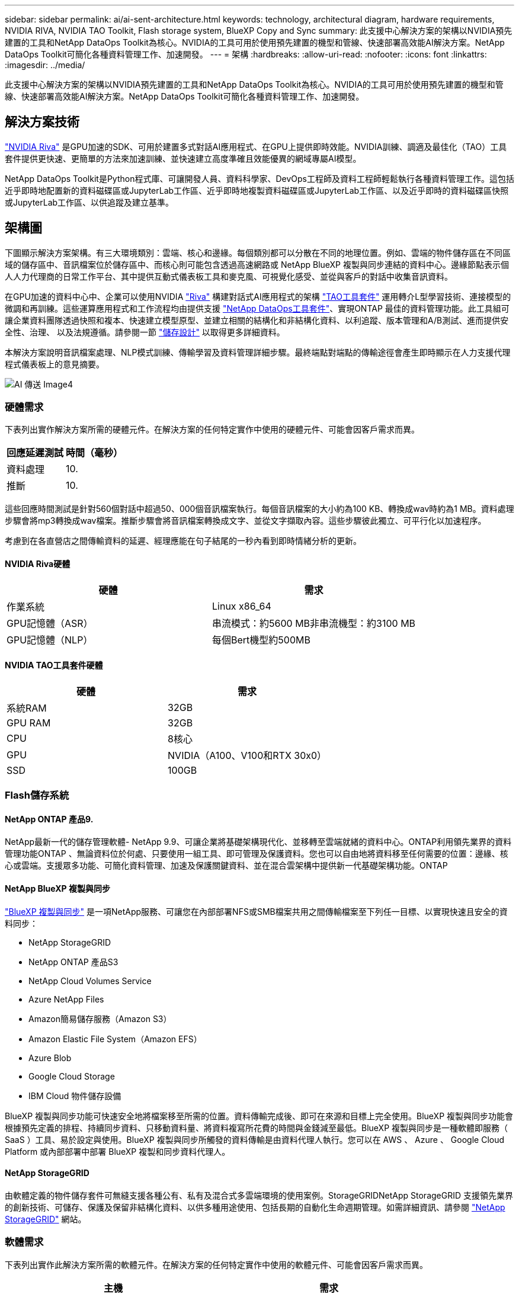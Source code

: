 ---
sidebar: sidebar 
permalink: ai/ai-sent-architecture.html 
keywords: technology, architectural diagram, hardware requirements, NVIDIA RIVA, NVIDIA TAO Toolkit, Flash storage system, BlueXP Copy and Sync 
summary: 此支援中心解決方案的架構以NVIDIA預先建置的工具和NetApp DataOps Toolkit為核心。NVIDIA的工具可用於使用預先建置的機型和管線、快速部署高效能AI解決方案。NetApp DataOps Toolkit可簡化各種資料管理工作、加速開發。 
---
= 架構
:hardbreaks:
:allow-uri-read: 
:nofooter: 
:icons: font
:linkattrs: 
:imagesdir: ../media/


[role="lead"]
此支援中心解決方案的架構以NVIDIA預先建置的工具和NetApp DataOps Toolkit為核心。NVIDIA的工具可用於使用預先建置的機型和管線、快速部署高效能AI解決方案。NetApp DataOps Toolkit可簡化各種資料管理工作、加速開發。



== 解決方案技術

link:https://developer.nvidia.com/riva["NVIDIA Riva"^] 是GPU加速的SDK、可用於建置多式對話AI應用程式、在GPU上提供即時效能。NVIDIA訓練、調適及最佳化（TAO）工具套件提供更快速、更簡單的方法來加速訓練、並快速建立高度準確且效能優異的網域專屬AI模型。

NetApp DataOps Toolkit是Python程式庫、可讓開發人員、資料科學家、DevOps工程師及資料工程師輕鬆執行各種資料管理工作。這包括近乎即時地配置新的資料磁碟區或JupyterLab工作區、近乎即時地複製資料磁碟區或JupyterLab工作區、以及近乎即時的資料磁碟區快照或JupyterLab工作區、以供追蹤及建立基準。



== 架構圖

下圖顯示解決方案架構。有三大環境類別：雲端、核心和邊緣。每個類別都可以分散在不同的地理位置。例如、雲端的物件儲存區在不同區域的儲存區中、音訊檔案位於儲存區中、而核心則可能包含透過高速網路或 NetApp BlueXP 複製與同步連結的資料中心。邊緣節點表示個人人力代理商的日常工作平台、其中提供互動式儀表板工具和麥克風、可視覺化感受、並從與客戶的對話中收集音訊資料。

在GPU加速的資料中心中、企業可以使用NVIDIA https://docs.nvidia.com/deeplearning/riva/user-guide/docs/index.html["Riva"^] 構建對話式AI應用程式的架構 https://developer.nvidia.com/tao["TAO工具套件"^] 運用轉介L型學習技術、連接模型的微調和再訓練。這些運算應用程式和工作流程均由提供支援 https://github.com/NetApp/netapp-dataops-toolkit["NetApp DataOps工具套件"^]、實現ONTAP 最佳的資料管理功能。此工具組可讓企業資料團隊透過快照和複本、快速建立模型原型、並建立相關的結構化和非結構化資料、以利追蹤、版本管理和A/B測試、進而提供安全性、治理、 以及法規遵循。請參閱一節 link:ai-sent-design-considerations.html#storage-design["儲存設計"] 以取得更多詳細資料。

本解決方案說明音訊檔案處理、NLP模式訓練、傳輸學習及資料管理詳細步驟。最終端點對端點的傳輸途徑會產生即時顯示在人力支援代理程式儀表板上的意見摘要。

image::ai-sent-image4.png[AI 傳送 Image4]



=== 硬體需求

下表列出實作解決方案所需的硬體元件。在解決方案的任何特定實作中使用的硬體元件、可能會因客戶需求而異。

|===
| 回應延遲測試 | 時間（毫秒） 


| 資料處理 | 10. 


| 推斷 | 10. 
|===
這些回應時間測試是針對560個對話中超過50、000個音訊檔案執行。每個音訊檔案的大小約為100 KB、轉換成wav時約為1 MB。資料處理步驟會將mp3轉換成wav檔案。推斷步驟會將音訊檔案轉換成文字、並從文字擷取內容。這些步驟彼此獨立、可平行化以加速程序。

考慮到在各直營店之間傳輸資料的延遲、經理應能在句子結尾的一秒內看到即時情緒分析的更新。



==== NVIDIA Riva硬體

|===
| 硬體 | 需求 


| 作業系統 | Linux x86_64 


| GPU記憶體（ASR） | 串流模式：約5600 MB非串流機型：約3100 MB 


| GPU記憶體（NLP） | 每個Bert機型約500MB 
|===


==== NVIDIA TAO工具套件硬體

|===
| 硬體 | 需求 


| 系統RAM | 32GB 


| GPU RAM | 32GB 


| CPU | 8核心 


| GPU | NVIDIA（A100、V100和RTX 30x0） 


| SSD | 100GB 
|===


=== Flash儲存系統



==== NetApp ONTAP 產品9.

NetApp最新一代的儲存管理軟體- NetApp 9.9、可讓企業將基礎架構現代化、並移轉至雲端就緒的資料中心。ONTAP利用領先業界的資料管理功能ONTAP 、無論資料位於何處、只要使用一組工具、即可管理及保護資料。您也可以自由地將資料移至任何需要的位置：邊緣、核心或雲端。支援眾多功能、可簡化資料管理、加速及保護關鍵資料、並在混合雲架構中提供新一代基礎架構功能。ONTAP



==== NetApp BlueXP 複製與同步

https://docs.netapp.com/us-en/occm/concept_cloud_sync.html["BlueXP 複製與同步"^] 是一項NetApp服務、可讓您在內部部署NFS或SMB檔案共用之間傳輸檔案至下列任一目標、以實現快速且安全的資料同步：

* NetApp StorageGRID
* NetApp ONTAP 產品S3
* NetApp Cloud Volumes Service
* Azure NetApp Files
* Amazon簡易儲存服務（Amazon S3）
* Amazon Elastic File System（Amazon EFS）
* Azure Blob
* Google Cloud Storage
* IBM Cloud 物件儲存設備


BlueXP 複製與同步功能可快速安全地將檔案移至所需的位置。資料傳輸完成後、即可在來源和目標上完全使用。BlueXP 複製與同步功能會根據預先定義的排程、持續同步資料、只移動資料量、將資料複寫所花費的時間與金錢減至最低。BlueXP 複製與同步是一種軟體即服務（ SaaS ）工具、易於設定與使用。BlueXP 複製與同步所觸發的資料傳輸是由資料代理人執行。您可以在 AWS 、 Azure 、 Google Cloud Platform 或內部部署中部署 BlueXP 複製和同步資料代理人。



==== NetApp StorageGRID

由軟體定義的物件儲存套件可無縫支援各種公有、私有及混合式多雲端環境的使用案例。StorageGRIDNetApp StorageGRID 支援領先業界的創新技術、可儲存、保護及保留非結構化資料、以供多種用途使用、包括長期的自動化生命週期管理。如需詳細資訊、請參閱 https://www.netapp.com/data-storage/storagegrid/documentation/["NetApp StorageGRID"^] 網站。



=== 軟體需求

下表列出實作此解決方案所需的軟體元件。在解決方案的任何特定實作中使用的軟體元件、可能會因客戶需求而異。

|===
| 主機 | 需求 


| Riva（前身為JARVIS） | 1.4.0 


| TAO工具套件（前身為TransferLearning Toolkit） | 3.0 


| ONTAP | 9.9.1 


| DGX OS | 5.1 


| DOTK | 2.0.00.0 
|===


==== NVIDIA Riva軟體

|===
| 軟體 | 需求 


| Docker | >19.02（安裝NVIDIA泊塢視窗）>=19.03（若未使用DGX） 


| NVIDIA驅動程式 | 465.19.01 + 418.40 +、440.33 +、450.51 +、460.27 +（適用於資料中心GPU） 


| Container作業系統 | Ubuntu 20.04 


| CUDA | 11.3.0 


| cublas | 11.5.1.101. 


| CUDNN | 8.2.0.41 


| NCCL | 2.9.6 


| TensorRT | 7.2.3.4 


| Triton Inference伺服器 | 2.9.0 
|===


==== NVIDIA TAO Toolkit軟體

|===
| 軟體 | 需求 


| Ubuntu 18.04 LTS | 18.04 


| Python | >=3.6.9 


| Docker | >19.03.5 


| Docker API | 1.40 


| nvidia-container工具套件 | >1.3.0-1 


| nvidia-container執行時間 | 3.4.0-1 


| nvidia-docker2 | 2.5.0-1 


| NVIDIA驅動程式 | >455 


| Python-pip | >21.06. 


| nvidia-pyindex | 最新版本 
|===


=== 使用案例詳細資料

本解決方案適用於下列使用案例：

* 語音對文字
* 情緒分析


image::ai-sent-image6.png[AI 傳送影像 6.]

語音對文字的使用案例、是從擷取支援中心的音訊檔案開始。然後處理此音訊、以符合Riva所需的結構。如果音訊檔案尚未分割成分析單位、則必須先將音訊傳送至Riva。音訊檔案處理完畢後、會以API呼叫的形式傳送至Riva伺服器。伺服器採用其託管的眾多機型之一、並傳回回應。此語音對文字（自動語音辨識的一部分）會傳回音訊的文字呈現。之後、管線會切換至「意見分析」部分。

對於情緒分析、自動語音辨識的文字輸出可做為文字分類的輸入。文字分類是NVIDIA元件、可將文字分類為任何類別。支援中心對話的感受類別從正面到負面、您可以使用套管套件來評估模型的效能、以判斷微調步驟是否成功。

image::ai-sent-image8.png[AI 傳送影像 8.]

TAO工具套件中的語音對文字和情緒分析也使用類似的管道。主要差異在於使用標籤來微調模型。TAO工具套件管道從資料檔案的處理開始。然後是預先訓練的模型（來自 https://ngc.nvidia.com/catalog["NVIDIA NGC目錄"^]）使用支援中心資料進行微調。系統會根據其對應的效能指標來評估微調模型、如果它們的效能比預先訓練的模型更高、則會部署到Riva伺服器。
